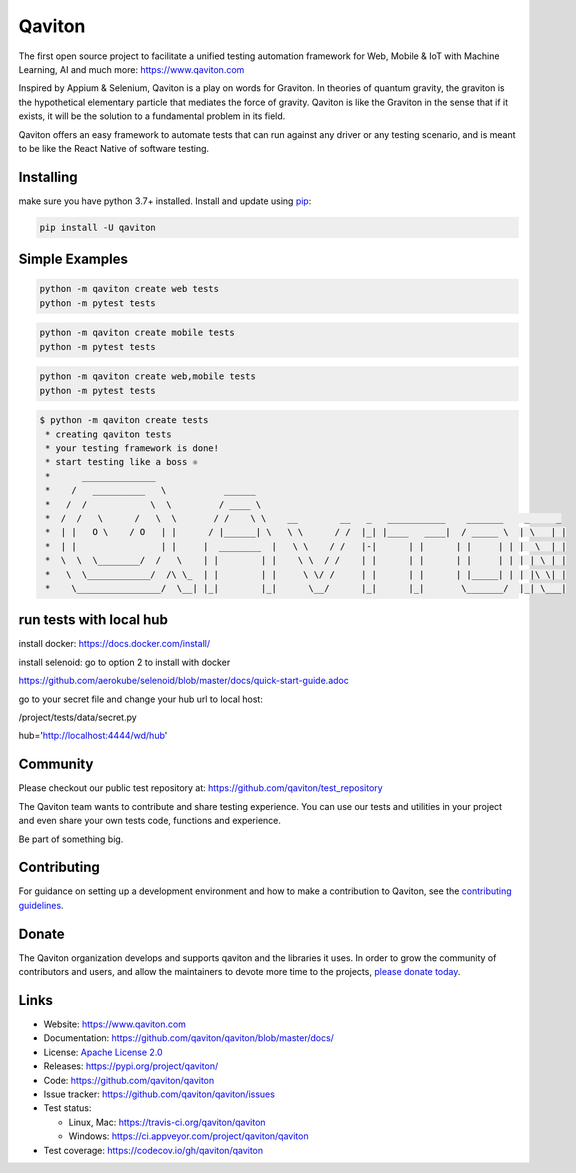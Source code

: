 Qaviton
=======

The first open source project to facilitate a unified testing automation framework for Web, Mobile & IoT
with Machine Learning, AI and much more: https://www.qaviton.com

Inspired by Appium & Selenium, Qaviton is a play on words for Graviton.
In theories of quantum gravity, the graviton
is the hypothetical elementary particle that mediates the force of gravity.
Qaviton is like the Graviton in the sense that if it exists,
it will be the solution to a fundamental problem in its field.

Qaviton offers an easy framework to automate tests that can run against any driver or any testing scenario,
and is meant to be like the React Native of software testing.


Installing
----------

make sure you have python 3.7+ installed.
Install and update using `pip`_:

.. code-block:: text

    pip install -U qaviton


Simple Examples
---------------

.. code-block:: python

    python -m qaviton create web tests
    python -m pytest tests

.. code-block:: python

    python -m qaviton create mobile tests
    python -m pytest tests

.. code-block:: python

    python -m qaviton create web,mobile tests
    python -m pytest tests

.. code-block:: text

    $ python -m qaviton create tests
     * creating qaviton tests
     * your testing framework is done!
     * start testing like a boss ⚛
     *      ______________
     *    /   __________   \           ______
     *   /  /            \  \         / ____ \
     *  /  /   \      /   \  \       / /    \ \    __        __   _   ___________    _______    _     _
     *  | |   O \    / O   | |      / |______| \   \ \      / /  |_| |____   ____|  / _____ \  | \   | |
     *  | |                | |     |  ________  |   \ \    / /   |-|      | |      | |     | | |  \  | |
     *  \  \  \________/  /   \    | |        | |    \ \  / /    | |      | |      | |     | | | | \ | |
     *   \  \____________/  /\ \_  | |        | |     \ \/ /     | |      | |      | |_____| | | |\ \| |
     *    \________________/  \__| |_|        |_|      \__/      |_|      |_|       \_______/  |_| \___|


run tests with local hub
------------------------

install docker:
https://docs.docker.com/install/

install selenoid:
go to option 2 to install with docker

https://github.com/aerokube/selenoid/blob/master/docs/quick-start-guide.adoc

go to your secret file and change your hub url to local host:

/project/tests/data/secret.py

hub='http://localhost:4444/wd/hub'


Community
------------

Please checkout our public test repository at: https://github.com/qaviton/test_repository

The Qaviton team wants to contribute and share testing experience.
You can use our tests and utilities in your project 
and even share your own tests code, functions and experience.

Be part of something big.


Contributing
------------

For guidance on setting up a development environment and how to make a
contribution to Qaviton, see the `contributing guidelines`_.

.. _contributing guidelines: https://github.com/qaviton/qaviton/blob/master/CONTRIBUTING.rst


Donate
------

The Qaviton organization develops and supports qaviton and the libraries
it uses. In order to grow the community of contributors and users, and
allow the maintainers to devote more time to the projects, `please
donate today`_.

.. _please donate today: https://www.qaviton.com/donate


Links
-----

* Website: https://www.qaviton.com
* Documentation: https://github.com/qaviton/qaviton/blob/master/docs/
* License: `Apache License 2.0 <https://github.com/qaviton/qaviton/blob/master/LICENSE>`_
* Releases: https://pypi.org/project/qaviton/
* Code: https://github.com/qaviton/qaviton
* Issue tracker: https://github.com/qaviton/qaviton/issues
* Test status:

  * Linux, Mac: https://travis-ci.org/qaviton/qaviton
  * Windows: https://ci.appveyor.com/project/qaviton/qaviton

* Test coverage: https://codecov.io/gh/qaviton/qaviton


.. _pip: https://pip.pypa.io/en/stable/quickstart/
